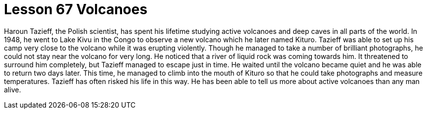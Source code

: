 = Lesson 67 Volcanoes

Haroun Tazieff, the Polish scientist, has spent his lifetime studying active volcanoes and deep caves in all parts of the world. In 1948, he went to Lake Kivu in the Congo to observe a new volcano which he later named Kituro. Tazieff was able to set up his camp very close to the volcano while it was erupting violently. Though he managed to take a number of brilliant photographs, he could not stay near the volcano for very long. He noticed that a river of liquid rock was coming towards him. It threatened to surround him completely, but Tazieff managed to escape just in time. He waited until the volcano became quiet and he was able to return two days later. This time, he managed to climb into the mouth of Kituro so that he could take photographs and measure temperatures. Tazieff has often risked his life in this way. He has been able to tell us more about active volcanoes than any man alive.